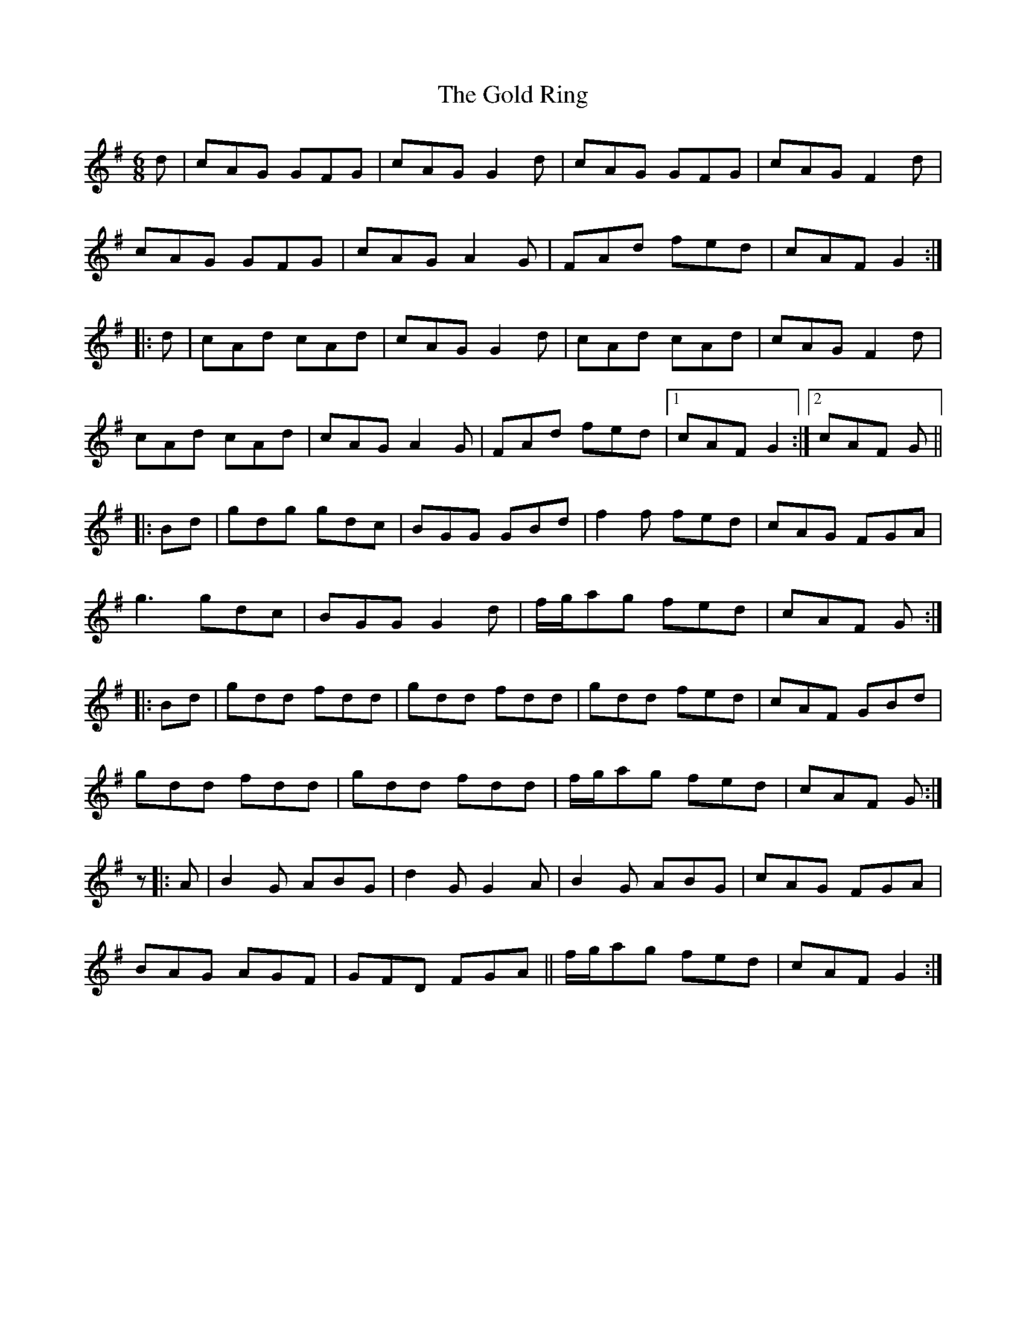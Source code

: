 X: 15666
T: Gold Ring, The
R: jig
M: 6/8
K: Gmajor
d|cAG GFG|cAG G2d|cAG GFG|cAG F2d|
cAG GFG|cAG A2G|FAd fed|cAF G2:|
|:d|cAd cAd|cAG G2d|cAd cAd|cAG F2d|
cAd cAd|cAG A2G|FAd fed|1 cAF G2:|2 cAF G||
|:Bd|gdg gdc|BGG GBd|f2f fed|cAG FGA|
g3gdc|BGG G2d|f/g/ag fed|cAF G:|
|:Bd|gdd fdd|gdd fdd|gdd fed|cAF GBd|
gdd fdd|gdd fdd|f/g/ag fed|cAF G:|
z|:A|B2G ABG|d2GG2A|B2G ABG|cAG FGA|
BAG AGF|GFD FGA||f/g/ag fed|cAF G2:|

